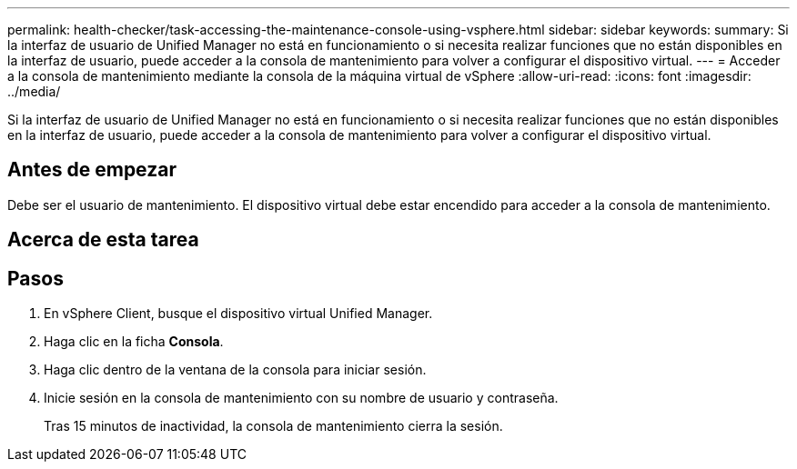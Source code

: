 ---
permalink: health-checker/task-accessing-the-maintenance-console-using-vsphere.html 
sidebar: sidebar 
keywords:  
summary: Si la interfaz de usuario de Unified Manager no está en funcionamiento o si necesita realizar funciones que no están disponibles en la interfaz de usuario, puede acceder a la consola de mantenimiento para volver a configurar el dispositivo virtual. 
---
= Acceder a la consola de mantenimiento mediante la consola de la máquina virtual de vSphere
:allow-uri-read: 
:icons: font
:imagesdir: ../media/


[role="lead"]
Si la interfaz de usuario de Unified Manager no está en funcionamiento o si necesita realizar funciones que no están disponibles en la interfaz de usuario, puede acceder a la consola de mantenimiento para volver a configurar el dispositivo virtual.



== Antes de empezar

Debe ser el usuario de mantenimiento. El dispositivo virtual debe estar encendido para acceder a la consola de mantenimiento.



== Acerca de esta tarea



== Pasos

. En vSphere Client, busque el dispositivo virtual Unified Manager.
. Haga clic en la ficha *Consola*.
. Haga clic dentro de la ventana de la consola para iniciar sesión.
. Inicie sesión en la consola de mantenimiento con su nombre de usuario y contraseña.
+
Tras 15 minutos de inactividad, la consola de mantenimiento cierra la sesión.


